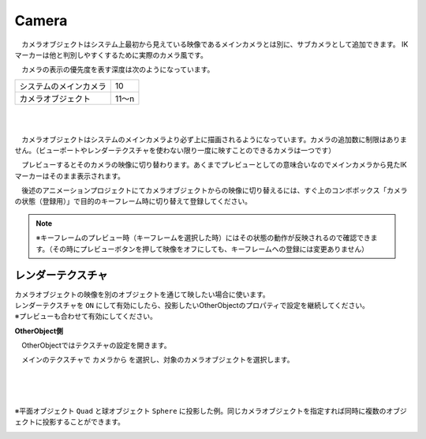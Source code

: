 .. index:: Camera

####################################
Camera
####################################


　カメラオブジェクトはシステム上最初から見えている映像であるメインカメラとは別に、サブカメラとして追加できます。
IKマーカーは他と判別しやすくするために実際のカメラ風です。



.. image:: ../img/operation_camera_1.png
    :align: left


　カメラの表示の優先度を表す深度は次のようになっています。

.. csv-table::

    システムのメインカメラ,    10
    カメラオブジェクト,       11～n

|
|

　カメラオブジェクトはシステムのメインカメラより必ず上に描画されるようになっています。カメラの追加数に制限はありません。（ビューポートやレンダーテクスチャを使わない限り一度に映すことのできるカメラは一つです）


　プレビューするとそのカメラの映像に切り替わります。あくまでプレビューとしての意味合いなのでメインカメラから見たIKマーカーはそのまま表示されます。

　後述のアニメーションプロジェクトにてカメラオブジェクトからの映像に切り替えるには、すぐ上のコンボボックス「カメラの状態（登録用）」で目的のキーフレーム時に切り替えて登録してください。

.. note::
    ※キーフレームのプレビュー時（キーフレームを選択した時）にはその状態の動作が反映されるので確認できます。（その時にプレビューボタンを押して映像をオフにしても、キーフレームへの登録には変更ありません）


.. index:: レンダーテクスチャ

レンダーテクスチャ
--------------------

| カメラオブジェクトの映像を別のオブジェクトを通じて映したい場合に使います。
| レンダーテクスチャを ``ON`` にして有効にしたら、投影したいOtherObjectのプロパティで設定を継続してください。
| ※プレビューも合わせて有効にしてください。


**OtherObject側**

　OtherObjectではテクスチャの設定を開きます。


.. image:: ../img/operation_camera_2.png
    :align: left

　メインのテクスチャで ``カメラから`` を選択し、対象のカメラオブジェクトを選択します。

|
|
|

※平面オブジェクト ``Quad`` と球オブジェクト ``Sphere`` に投影した例。同じカメラオブジェクトを指定すれば同時に複数のオブジェクトに投影することができます。

.. image:: ../img/operation_camera_3.png
    :align: center

